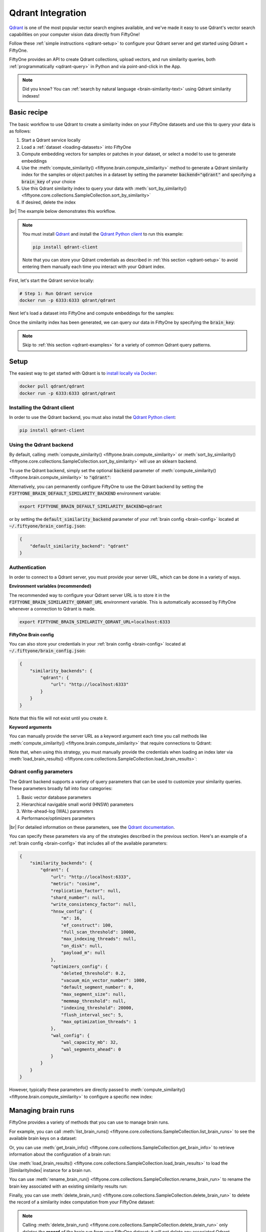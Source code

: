 .. _qdrant-integration:

Qdrant Integration
==================

.. default-role:: code

`Qdrant <https://qdrant.tech>`_ is one of the most popular vector search
engines available, and we've made it easy to use Qdrant's vector search
capabilities on your computer vision data directly from FiftyOne!

Follow these :ref:`simple instructions <qdrant-setup>` to configure your Qdrant
server and get started using Qdrant + FiftyOne.

FiftyOne provides an API to create Qdrant collections, upload vectors, and run
similarity queries, both :ref:`programmatically <qdrant-query>` in Python and
via point-and-click in the App.

.. note::

    Did you know? You can
    :ref:`search by natural language <brain-similarity-text>` using Qdrant
    similarity indexes!

.. image:: /images/brain/brain-image-similarity.gif
   :alt: image-similarity
   :align: center

.. _qdrant-basic-recipe:

Basic recipe
____________

The basic workflow to use Qdrant to create a similarity index on your FiftyOne
datasets and use this to query your data is as follows:

1)  Start a Qdrant service locally

2)  Load a :ref:`dataset <loading-datasets>` into FiftyOne

3)  Compute embedding vectors for samples or patches in your dataset, or select
    a model to use to generate embeddings

4)  Use the :meth:`compute_similarity() <fiftyone.brain.compute_similarity>`
    method to generate a Qdrant similarity index for the samples or object
    patches in a dataset by setting the parameter `backend="qdrant"` and
    specifying a `brain_key` of your choice

5)  Use this Qdrant similarity index to query your data with
    :meth:`sort_by_similarity() <fiftyone.core.collections.SampleCollection.sort_by_similarity>`

6) If desired, delete the index

|br|
The example below demonstrates this workflow.

.. note::

    You must install `Qdrant <https://qdrant.tech>`_ and install the
    `Qdrant Python client <https://github.com/qdrant/qdrant_client>`_ to run
    this example:

    .. code-block:: shell

        pip install qdrant-client

    Note that you can store your Qdrant credentials as described in
    :ref:`this section <qdrant-setup>` to avoid entering them manually each
    time you interact with your Qdrant index.

First, let's start the Qdrant service locally:

.. code-block:: bash

    # Step 1: Run Qdrant service
    docker run -p 6333:6333 qdrant/qdrant

Next let's load a dataset into FiftyOne and compute embeddings for the samples:

.. code-block:: python
    :linenos:

    import fiftyone as fo
    import fiftyone.brain as fob
    import fiftyone.zoo as foz

    # Step 2: Load your data into FiftyOne
    dataset = foz.load_zoo_dataset(
        "quickstart",
        dataset_name="qdrant-vector-search-example",
    )

    # Steps 3 and 4: Compute embeddings and create a similarity index
    qdrant_index = fob.compute_similarity(
        dataset, 
        brain_key="qdrant_index",
        backend="qdrant",
    )

Once the similarity index has been generated, we can query our data in FiftyOne
by specifying the `brain_key`:

.. code-block:: python
    :linenos:

    # Step 5: Query your data
    query = dataset.first().id  # query by sample ID
    view = dataset.sort_by_similarity(
        query, 
        brain_key="qdrant_index",
        k=10,  # limit to 10 most similar samples
    )

    # Step 6 (optional): Cleanup

    # Delete the Qdrant collection
    qdrant_index.cleanup()

    # Delete run record from FiftyOne
    dataset.delete_brain_run("qdrant_index")

.. note::

    Skip to :ref:`this section <qdrant-examples>` for a variety of common
    Qdrant query patterns.

.. _qdrant-setup:

Setup
_____

The easiest way to get started with Qdrant is to
`install locally via Docker <https://qdrant.tech/documentation/install/>`_:

.. code-block:: shell

    docker pull qdrant/qdrant
    docker run -p 6333:6333 qdrant/qdrant

Installing the Qdrant client
----------------------------

In order to use the Qdrant backend, you must also install the
`Qdrant Python client <https://qdrant.tech/documentation/install/#python-client>`_:

.. code-block:: shell

    pip install qdrant-client

Using the Qdrant backend
------------------------

By default, calling
:meth:`compute_similarity() <fiftyone.brain.compute_similarity>` or 
:meth:`sort_by_similarity() <fiftyone.core.collections.SampleCollection.sort_by_similarity>`
will use an sklearn backend.

To use the Qdrant backend, simply set the optional `backend` parameter of
:meth:`compute_similarity() <fiftyone.brain.compute_similarity>` to `"qdrant"`:

.. code:: python
    :linenos:

    import fiftyone.brain as fob

    fob.compute_similarity(view, backend="qdrant", ...)

Alternatively, you can permanently configure FiftyOne to use the Qdrant backend
by setting the `FIFTYONE_BRAIN_DEFAULT_SIMILARITY_BACKEND` environment
variable:

.. code-block:: shell

    export FIFTYONE_BRAIN_DEFAULT_SIMILARITY_BACKEND=qdrant

or by setting the `default_similarity_backend` parameter of your
:ref:`brain config <brain-config>` located at `~/.fiftyone/brain_config.json`:

.. code-block:: json

    {
        "default_similarity_backend": "qdrant"
    }

Authentication
--------------

In order to connect to a Qdrant server, you must provide your server URL, which
can be done in a variety of ways.

**Environment variables (recommended)**

The recommended way to configure your Qdrant server URL is to store it in the 
`FIFTYONE_BRAIN_SIMILARITY_QDRANT_URL` environment variable. This is
automatically accessed by FiftyOne whenever a connection to Qdrant is made.

.. code-block:: shell

    export FIFTYONE_BRAIN_SIMILARITY_QDRANT_URL=localhost:6333

**FiftyOne Brain config**

You can also store your credentials in your :ref:`brain config <brain-config>`
located at `~/.fiftyone/brain_config.json`:

.. code-block:: json

    {
        "similarity_backends": {
            "qdrant": {
                "url": "http://localhost:6333"
            }
        }
    }

Note that this file will not exist until you create it.

**Keyword arguments**

You can manually provide the server URL as a keyword argument each time you
call methods
like :meth:`compute_similarity() <fiftyone.brain.compute_similarity>` that
require connections to Qdrant:

.. code:: python
    :linenos:

    import fiftyone.brain as fob 
    
    dataset = foz.load_zoo_dataset("quickstart")

    qdrant_index = fob.compute_similarity(
        dataset,
        ...
        backend="qdrant",
        brain_key="qdrant_index",
        url="http://localhost:6333",
    )

Note that, when using this strategy, you must manually provide the credentials
when loading an index later via
:meth:`load_brain_results() <fiftyone.core.collections.SampleCollection.load_brain_results>`:

.. code:: python
    :linenos:

    import fiftyone.brain as fob

    qdrant_index = dataset.load_brain_results(
        "qdrant_index",
        url="http://localhost:6333",
    )

.. _qdrant-config-parameters:

Qdrant config parameters
------------------------

The Qdrant backend supports a variety of query parameters that can be used to
customize your similarity queries. These parameters broadly fall into four 
categories:

1.  Basic vector database parameters
2.  Hierarchical navigable small world (HNSW) parameters
3.  Write-ahead-log (WAL) parameters
4.  Performance/optimizers parameters

|br|
For detailed information on these parameters, see the 
`Qdrant documentation <https://qdrant.tech/documentation/configuration>`_.

You can specify these parameters via any of the strategies described in the
previous section. Here's an example of a :ref:`brain config <brain-config>`
that includes all of the available parameters:

.. code-block:: json

    {
        "similarity_backends": {
            "qdrant": {
                "url": "http://localhost:6333",
                "metric": "cosine",
                "replication_factor": null,
                "shard_number": null,
                "write_consistency_factor": null,
                "hnsw_config": {
                    "m": 16,
                    "ef_construct": 100,
                    "full_scan_threshold": 10000,
                    "max_indexing_threads": null,
                    "on_disk": null,
                    "payload_m": null
                },
                "optimizers_config": {
                    "deleted_threshold": 0.2,
                    "vacuum_min_vector_number": 1000,
                    "default_segment_number": 0,
                    "max_segment_size": null,
                    "memmap_threshold": null,
                    "indexing_threshold": 20000,
                    "flush_interval_sec": 5,
                    "max_optimization_threads": 1
                },
                "wal_config": {
                    "wal_capacity_mb": 32,
                    "wal_segments_ahead": 0
                }
            }
        }
    }

However, typically these parameters are directly passed to
:meth:`compute_similarity() <fiftyone.brain.compute_similarity>` to configure
a specific new index:

.. code:: python
    :linenos:

    qdrant_index = fob.compute_similarity(
        dataset,
        ...
        backend="qdrant",
        brain_key="qdrant_index",
        collection_name="your-collection-name",
        metric="cosine",
        replication_factor=1,
        ...
    )

.. _qdrant-managing-brain-runs:

Managing brain runs
___________________

FiftyOne provides a variety of methods that you can use to manage brain runs.

For example, you can call
:meth:`list_brain_runs() <fiftyone.core.collections.SampleCollection.list_brain_runs>`
to see the available brain keys on a dataset:

.. code:: python
    :linenos:

    # List all brain runs
    dataset.list_brain_runs()

    # Only list similarity runs
    dataset.list_brain_runs(type=fob.Similarity)

    # Only list specific similarity runs
    dataset.list_brain_runs(
        type=fob.Similarity,
        patches_field="ground_truth",
        supports_prompts=True,
    )

Or, you can use
:meth:`get_brain_info() <fiftyone.core.collections.SampleCollection.get_brain_info>`
to retrieve information about the configuration of a brain run:

.. code:: python
    :linenos:

    info = dataset.get_brain_info(brain_key)
    print(info)

Use :meth:`load_brain_results() <fiftyone.core.collections.SampleCollection.load_brain_results>`
to load the |SimilarityIndex| instance for a brain run.

You can use
:meth:`rename_brain_run() <fiftyone.core.collections.SampleCollection.rename_brain_run>`
to rename the brain key associated with an existing similarity results run:

.. code:: python
    :linenos:

    dataset.rename_brain_run(brain_key, new_brain_key)

Finally, you can use
:meth:`delete_brain_run() <fiftyone.core.collections.SampleCollection.delete_brain_run>`
to delete the record of a similarity index computation from your FiftyOne 
dataset:

.. code:: python
    :linenos:

    dataset.delete_brain_run(brain_key)

.. note::

    Calling
    :meth:`delete_brain_run() <fiftyone.core.collections.SampleCollection.delete_brain_run>`
    only deletes the **record** of the brain run from your FiftyOne dataset; it
    will not delete any associated Qdrant collection, which you can do as
    follows:

    .. code:: python

        # Delete the Qdrant collection
        qdrant_index = dataset.load_brain_results(brain_key)
        qdrant_index.cleanup()

.. _qdrant-examples:

Examples
________

This section demonstrates how to perform some common vector search workflows on 
a FiftyOne dataset using the Qdrant backend.

.. note::

    All of the examples below assume you have configured your Qdrant server
    as described in :ref:`this section <qdrant-setup>`.

.. _qdrant-new-similarity-index:

Create a similarity index
-------------------------

In order to create a new Qdrant similarity index, you need to specify either
the `embeddings` or `model` argument to
:meth:`compute_similarity() <fiftyone.brain.compute_similarity>`. Here's a few
possibilities:

.. code:: python
    :linenos:

    import fiftyone as fo
    import fiftyone.brain as fob
    import fiftyone.zoo as foz

    dataset = foz.load_zoo_dataset("quickstart")
    model_name = "clip-vit-base32-torch"
    model = foz.load_zoo_model(model_name)
    brain_key = "qdrant_index"

    # Option 1: Compute embeddings on the fly from model name
    fob.compute_similarity(
        dataset,
        model=model_name,
        backend="qdrant",
        brain_key=brain_key,
    )

    # Option 2: Compute embeddings on the fly from model instance
    fob.compute_similarity(
        dataset,
        model=model
        backend="qdrant",
        brain_key=brain_key,
    )

    # Option 3: Pass precomputed embeddings as a numpy array
    embeddings = dataset.compute_embeddings(model)
    fob.compute_similarity(
        dataset,
        embeddings=embeddings,
        backend="qdrant",
        brain_key=brain_key,
    )

    # Option 4: Pass precomputed embeddings by field name
    dataset.compute_embeddings(model, embeddings_field="embeddings")
    fob.compute_similarity(
        dataset,
        embeddings_field="embeddings",
        backend="qdrant",
        brain_key=brain_key,
    )

.. note::

    You can customize the Qdrant collection by passing any
    :ref:`supported parameters <qdrant-config-parameters>` as extra kwargs.

.. _qdrant-patch-similarity-index:

Create a patch similarity index
-------------------------------

You can also create a similarity index for
:ref:`object patches <brain-object-similarity>` within your dataset by
including the `patches_field` argument to
:meth:`compute_similarity() <fiftyone.brain.compute_similarity>`:

.. code:: python
    :linenos:

    import fiftyone as fo
    import fiftyone.brain as fob
    import fiftyone.zoo as foz

    dataset = foz.load_zoo_dataset("quickstart")

    fob.compute_similarity(
        dataset, 
        patches_field="ground_truth",
        model="clip-vit-base32-torch",
        backend="qdrant",
        brain_key="qdrant_patches",
    )

.. note::

    You can customize the Qdrant collection by passing any
    :ref:`supported parameters <qdrant-config-parameters>` as extra kwargs.

.. _qdrant-connect-to-existing-index:

Connect to an existing index
----------------------------

If you have already created a Qdrant collection storing the embedding vectors
for the samples or patches in your dataset, you can connect to it by passing
the `collection_name` to
:meth:`compute_similarity() <fiftyone.brain.compute_similarity>`:

.. code:: python
    :linenos:

    import fiftyone as fo
    import fiftyone.brain as fob
    import fiftyone.zoo as foz

    dataset = foz.load_zoo_dataset("quickstart")

    fob.compute_similarity(
        dataset,
        model="clip-vit-base32-torch",      # zoo model used (if applicable)
        embeddings=False,                   # don't compute embeddings
        collection_name="your-collection",  # the existing Qdrant collection
        brain_key="qdrant_index",
        backend="qdrant",
    )

.. _qdrant-add-remove-embeddings:

Add/remove embeddings from an index
-----------------------------------

You can use
:meth:`add_to_index() <fiftyone.brain.similarity.SimilarityIndex.add_to_index>`
and
:meth:`remove_from_index() <fiftyone.brain.similarity.SimilarityIndex.remove_from_index>`
to add and remove embeddings from an existing Qdrant index.

These methods can come in handy if you modify your FiftyOne dataset and need
to update the Qdrant index to reflect these changes:

.. code:: python
    :linenos:

    import numpy as np

    import fiftyone as fo
    import fiftyone.brain as fob
    import fiftyone.zoo as foz

    dataset = foz.load_zoo_dataset("quickstart")

    qdrant_index = fob.compute_similarity(
        dataset,
        model="clip-vit-base32-torch",
        brain_key="qdrant_index",
        backend="qdrant",
    )
    print(qdrant_index.total_index_size)  # 200

    view = dataset.take(10)
    sample_ids = view.values("id")

    # Delete 10 samples from a dataset
    dataset.delete_samples(view)

    # Delete the corresponding vectors from the index
    qdrant_index.remove_from_index(sample_ids=sample_ids)

    # Add 20 samples to a dataset
    add_samples = [fo.Sample(filepath="tmp%d.jpg" % i) for i in range(20)]
    sample_ids = dataset.add_samples(add_samples)

    # Add corresponding embeddings to the index
    embeddings = np.random.rand(20, 512)
    qdrant_index.add_to_index(embeddings, sample_ids)

    print(qdrant_index.total_index_size)  # 210

.. _qdrant-get-embeddings:

Retrieve embeddings from an index
---------------------------------

You can use
:meth:`get_embeddings() <fiftyone.brain.similarity.SimilarityIndex.get_embeddings>`
to retrieve embeddings from a Qdrant index by ID:

.. code:: python
    :linenos:

    import fiftyone as fo
    import fiftyone.brain as fob
    import fiftyone.zoo as foz

    dataset = foz.load_zoo_dataset("quickstart")

    qdrant_index = fob.compute_similarity(
        dataset, 
        model="clip-vit-base32-torch",
        brain_key="qdrant_index",
        backend="qdrant",
    )

    # Retrieve embeddings for the entire dataset
    ids = dataset.values("id")
    embeddings, sample_ids, _ = qdrant_index.get_embeddings(sample_ids=ids)

    # Retrieve embeddings for a view
    ids = dataset.take(10).values("id")
    embeddings, sample_ids, _ = qdrant_index.get_embeddings(sample_ids=ids)

.. _qdrant-query:

Querying a Qdrant index
-----------------------

You can query a Qdrant index by appending a
:meth:`sort_by_similarity() <fiftyone.core.collections.SampleCollection.sort_by_similarity>` 
stage to any dataset or view. The query can be any of the following:

*   An ID (sample or patch)
*   A query vector of same dimension as the index
*   A list of IDs (samples or patches)
*   A text prompt (if :ref:`supported by the model <brain-similarity-text>`)

.. code:: python
    :linenos:

    import numpy as np

    import fiftyone as fo
    import fiftyone.brain as fob
    import fiftyone.zoo as foz

    dataset = foz.load_zoo_dataset("quickstart")

    fob.compute_similarity(
        dataset, 
        model="clip-vit-base32-torch",
        brain_key="qdrant_index",
        backend="qdrant",
    )

    # Query by vector
    query = np.random.rand(512)  # matches the dimension of CLIP embeddings
    view = dataset.sort_by_similarity(query, k=10, brain_key="qdrant_index")

    # Query by sample ID
    query = dataset.first().id
    view = dataset.sort_by_similarity(query, k=10, brain_key="qdrant_index")

    # Query by a list of IDs
    query = [dataset.first().id, dataset.last().id]
    view = dataset.sort_by_similarity(query, k=10, brain_key="qdrant_index")

    # Query by text prompt
    query = "a photo of a dog"
    view = dataset.sort_by_similarity(query, k=10, brain_key="qdrant_index")

.. note::

    Performing a similarity search on a |DatasetView| will **only** return
    results from the view; if the view contains samples that were not included
    in the index, they will never be included in the result.

    This means that you can index an entire |Dataset| once and then perform
    searches on subsets of the dataset by
    :ref:`constructing views <using-views>` that contain the images of
    interest.

.. _qdrant-access-client:

Accessing the Qdrant client
---------------------------

You can use the `client` property of a Qdrant index to directly access the
underlying Qdrant client instance and use its methods as desired:

.. code:: python
    :linenos:

    import fiftyone as fo
    import fiftyone.brain as fob
    import fiftyone.zoo as foz

    dataset = foz.load_zoo_dataset("quickstart")

    qdrant_index = fob.compute_similarity(
        dataset,
        model="clip-vit-base32-torch",
        brain_key="qdrant_index",
        backend="qdrant",
    )

    qdrant_client = qdrant_index.client
    print(qdrant_client)
    print(qdrant_client.get_collections())

.. _qdrant-advanced-usage:

Advanced usage
--------------

As :ref:`previously mentioned <qdrant-config-parameters>`, you can customize
your Qdrant collections by providing optional parameters to
:meth:`compute_similarity() <fiftyone.brain.compute_similarity>`.

In particular, the `hnsw_config`, `wal_config`, and `optimizers_config`
parameters may impact the quality of your query results, as well as the time
and memory required to perform approximate nearest neighbor searches.
Additionally, you can specify parameters like `replication_factor` and
`shards_number` to further tune performance.

Here's an example of creating a similarity index backed by a customized Qdrant
collection. Just for fun, we'll specify a custom collection name, use dot
product similarity, and populate the index for only a subset of our dataset:

.. code:: python
    :linenos:

    import fiftyone as fo
    import fiftyone.brain as fob
    import fiftyone.zoo as foz

    dataset = foz.load_zoo_dataset("quickstart")

    # Create a custom Qdrant index
    qdrant_index = fob.compute_similarity(
        dataset,
        model="clip-vit-base32-torch",
        embeddings=False,  # compute these later
        metric="dotproduct",
        brain_key="qdrant_index",
        backend="qdrant",
        collection_name="custom-quickstart-index",
        hnsw_config={"ef_construct": 100},
        replication_factor=2,
        shards_number=2,
    )

    # Add embeddings for a subset of the dataset
    view = dataset.take(100)
    embeddings, sample_ids, _ = qdrant_index.compute_embeddings(view)
    qdrant_index.add_to_index(embeddings, sample_ids)

    qdrant_client = qdrant_index.client
    print(qdrant_client.get_collections())
